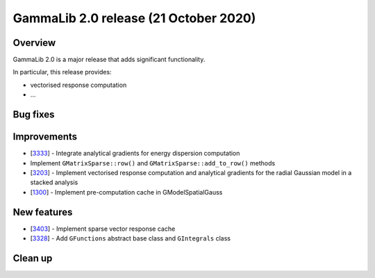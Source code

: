 .. _2.0:

GammaLib 2.0 release (21 October 2020)
======================================

Overview
--------

GammaLib 2.0 is a major release that adds significant functionality.

In particular, this release provides:

* vectorised response computation
* ...


Bug fixes
---------


Improvements
------------

* [`3333 <https://cta-redmine.irap.omp.eu/issues/3333>`_] -
  Integrate analytical gradients for energy dispersion computation
* Implement ``GMatrixSparse::row()`` and ``GMatrixSparse::add_to_row()`` methods
* [`3203 <https://cta-redmine.irap.omp.eu/issues/3203>`_] -
  Implement vectorised response computation and analytical gradients for
  the radial Gaussian model in a stacked analysis
* [`1300 <https://cta-redmine.irap.omp.eu/issues/1300>`_] -
  Implement pre-computation cache in GModelSpatialGauss

New features
------------

* [`3403 <https://cta-redmine.irap.omp.eu/issues/3403>`_] -
  Implement sparse vector response cache
* [`3328 <https://cta-redmine.irap.omp.eu/issues/3328>`_] -
  Add ``GFunctions`` abstract base class and ``GIntegrals`` class


Clean up
--------

